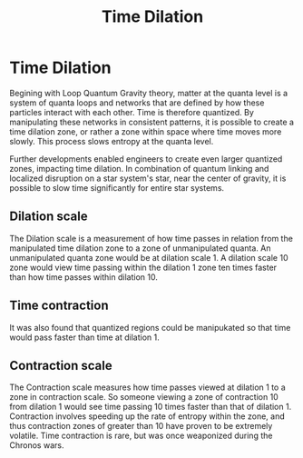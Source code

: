 #+title: Time Dilation
#+startup: inlineimages

* Time Dilation
Begining with Loop Quantum Gravity theory, matter at the quanta level is a system of quanta loops and networks that are defined by how these particles interact with each other. Time is therefore quantized. By manipulating these networks in consistent patterns, it is possible to create a time dilation zone, or rather a zone within space where time moves more slowly. This process slows entropy at the quanta level.

Further developments enabled engineers to create even larger quantized zones, impacting time dilation. In combination of quantum linking and localized disruption on a star system's star, near the center of gravity, it is possible to slow time significantly for entire star systems.

** Dilation scale
The Dilation scale is a measurement of how time passes in relation from the manipulated time dilation zone to a zone of unmanipulated quanta. An unmanipulated quanta zone would be at dilation scale 1. A dilation scale 10 zone would view time passing within the dilation 1 zone ten times faster than how time passes within dilation 10.

** Time contraction
It was also found that quantized regions could be manipukated so that time would pass faster than time at dilation 1.

** Contraction scale
The Contraction scale measures how time passes viewed at dilation 1 to a zone in contraction scale. So someone viewing a zone of contraction 10 from dilation 1 would see time passing 10 times faster than that of dilation 1. Contraction involves speeding up the rate of entropy within the zone, and  thus contraction zones of greater than 10 have proven to be extremely volatile. Time contraction is rare, but was once weaponized during the Chronos wars.
